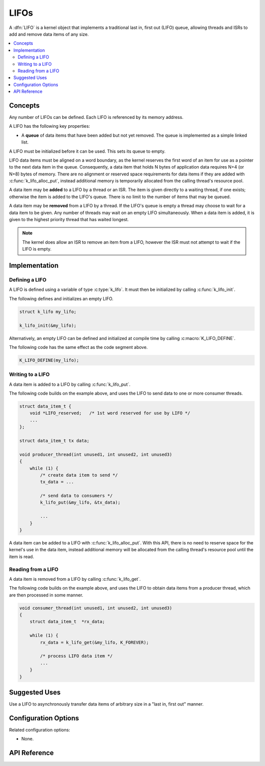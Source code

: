 .. _lifos_v2:

LIFOs
#####

A :dfn:`LIFO` is a kernel object that implements a traditional
last in, first out (LIFO) queue, allowing threads and ISRs
to add and remove data items of any size.

.. contents::
    :local:
    :depth: 2

Concepts
********

Any number of LIFOs can be defined. Each LIFO is referenced
by its memory address.

A LIFO has the following key properties:

* A **queue** of data items that have been added but not yet removed.
  The queue is implemented as a simple linked list.

A LIFO must be initialized before it can be used. This sets its queue to empty.

LIFO data items must be aligned on a word boundary, as the kernel reserves
the first word of an item for use as a pointer to the next data item in the
queue. Consequently, a data item that holds N bytes of application data
requires N+4 (or N+8) bytes of memory. There are no alignment or reserved
space requirements for data items if they are added with
:c:func:`k_lifo_alloc_put`, instead additional memory is temporarily
allocated from the calling thread's resource pool.

A data item may be **added** to a LIFO by a thread or an ISR.
The item is given directly to a waiting thread, if one exists;
otherwise the item is added to the LIFO's queue.
There is no limit to the number of items that may be queued.

A data item may be **removed** from a LIFO by a thread. If the LIFO's queue
is empty a thread may choose to wait for a data item to be given.
Any number of threads may wait on an empty LIFO simultaneously.
When a data item is added, it is given to the highest priority thread
that has waited longest.

.. note::
    The kernel does allow an ISR to remove an item from a LIFO, however
    the ISR must not attempt to wait if the LIFO is empty.

Implementation
**************

Defining a LIFO
===============

A LIFO is defined using a variable of type :c:type:`k_lifo`.
It must then be initialized by calling :c:func:`k_lifo_init`.

The following defines and initializes an empty LIFO.

.. code-block:: c

    struct k_lifo my_lifo;

    k_lifo_init(&my_lifo);

Alternatively, an empty LIFO can be defined and initialized at compile time
by calling :c:macro:`K_LIFO_DEFINE`.

The following code has the same effect as the code segment above.

.. code-block:: c

    K_LIFO_DEFINE(my_lifo);

Writing to a LIFO
=================

A data item is added to a LIFO by calling :c:func:`k_lifo_put`.

The following code builds on the example above, and uses the LIFO
to send data to one or more consumer threads.

.. code-block:: c

    struct data_item_t {
        void *LIFO_reserved;   /* 1st word reserved for use by LIFO */
        ...
    };

    struct data_item_t tx data;

    void producer_thread(int unused1, int unused2, int unused3)
    {
        while (1) {
            /* create data item to send */
            tx_data = ...

            /* send data to consumers */
            k_lifo_put(&my_lifo, &tx_data);

            ...
        }
    }

A data item can be added to a LIFO with :c:func:`k_lifo_alloc_put`.
With this API, there is no need to reserve space for the kernel's use in
the data item, instead additional memory will be allocated from the calling
thread's resource pool until the item is read.

Reading from a LIFO
===================

A data item is removed from a LIFO by calling :c:func:`k_lifo_get`.

The following code builds on the example above, and uses the LIFO
to obtain data items from a producer thread,
which are then processed in some manner.

.. code-block:: c

    void consumer_thread(int unused1, int unused2, int unused3)
    {
        struct data_item_t  *rx_data;

        while (1) {
            rx_data = k_lifo_get(&my_lifo, K_FOREVER);

            /* process LIFO data item */
            ...
        }
    }

Suggested Uses
**************

Use a LIFO to asynchronously transfer data items of arbitrary size
in a "last in, first out" manner.

Configuration Options
*********************

Related configuration options:

* None.

API Reference
*************

.. doxygengroup:: lifo_apis
   :project: Zephyr
